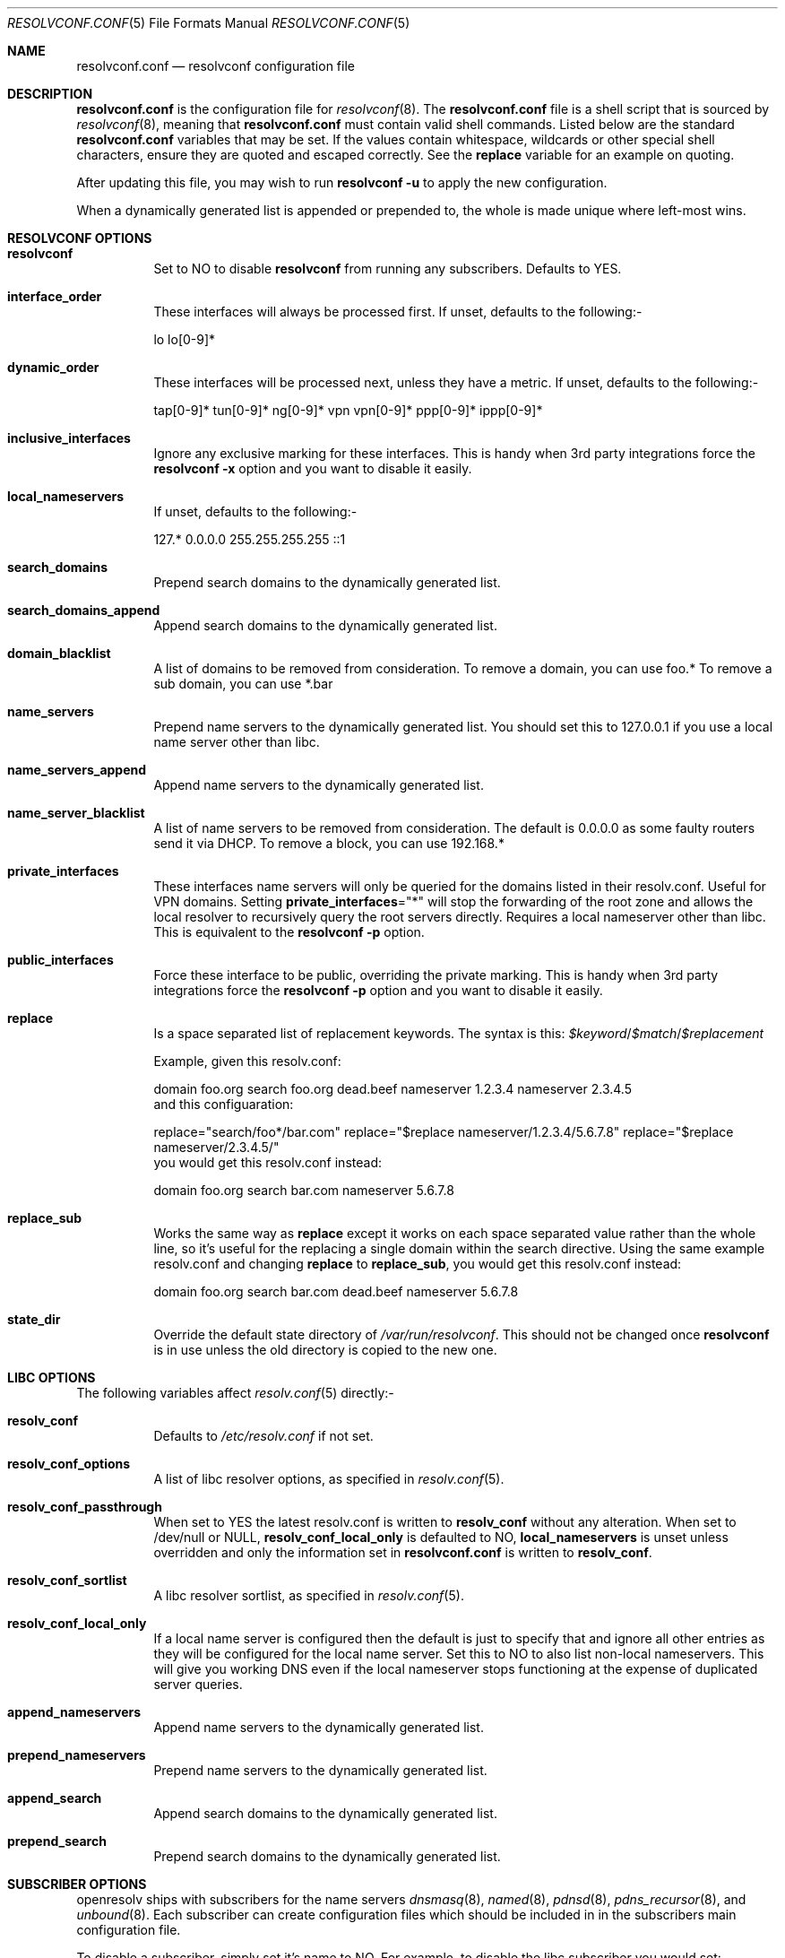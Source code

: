 .\" Copyright (c) 2009-2016 Roy Marples
.\" All rights reserved
.\"
.\" Redistribution and use in source and binary forms, with or without
.\" modification, are permitted provided that the following conditions
.\" are met:
.\" 1. Redistributions of source code must retain the above copyright
.\"    notice, this list of conditions and the following disclaimer.
.\" 2. Redistributions in binary form must reproduce the above copyright
.\"    notice, this list of conditions and the following disclaimer in the
.\"    documentation and/or other materials provided with the distribution.
.\"
.\" THIS SOFTWARE IS PROVIDED BY THE AUTHOR AND CONTRIBUTORS ``AS IS'' AND
.\" ANY EXPRESS OR IMPLIED WARRANTIES, INCLUDING, BUT NOT LIMITED TO, THE
.\" IMPLIED WARRANTIES OF MERCHANTABILITY AND FITNESS FOR A PARTICULAR PURPOSE
.\" ARE DISCLAIMED.  IN NO EVENT SHALL THE AUTHOR OR CONTRIBUTORS BE LIABLE
.\" FOR ANY DIRECT, INDIRECT, INCIDENTAL, SPECIAL, EXEMPLARY, OR CONSEQUENTIAL
.\" DAMAGES (INCLUDING, BUT NOT LIMITED TO, PROCUREMENT OF SUBSTITUTE GOODS
.\" OR SERVICES; LOSS OF USE, DATA, OR PROFITS; OR BUSINESS INTERRUPTION)
.\" HOWEVER CAUSED AND ON ANY THEORY OF LIABILITY, WHETHER IN CONTRACT, STRICT
.\" LIABILITY, OR TORT (INCLUDING NEGLIGENCE OR OTHERWISE) ARISING IN ANY WAY
.\" OUT OF THE USE OF THIS SOFTWARE, EVEN IF ADVISED OF THE POSSIBILITY OF
.\" SUCH DAMAGE.
.\"
.Dd September 8, 2019
.Dt RESOLVCONF.CONF 5
.Os
.Sh NAME
.Nm resolvconf.conf
.Nd resolvconf configuration file
.Sh DESCRIPTION
.Nm
is the configuration file for
.Xr resolvconf 8 .
The
.Nm
file is a shell script that is sourced by
.Xr resolvconf 8 ,
meaning that
.Nm
must contain valid shell commands.
Listed below are the standard
.Nm
variables that may be set.
If the values contain whitespace, wildcards or other special shell characters,
ensure they are quoted and escaped correctly.
See the
.Sy replace
variable for an example on quoting.
.Pp
After updating this file, you may wish to run
.Nm resolvconf -u
to apply the new configuration.
.Pp
When a dynamically generated list is appended or prepended to, the whole
is made unique where left-most wins.
.Sh RESOLVCONF OPTIONS
.Bl -tag -width indent
.It Sy resolvconf
Set to NO to disable
.Nm resolvconf
from running any subscribers.
Defaults to YES.
.It Sy interface_order
These interfaces will always be processed first.
If unset, defaults to the following:-
.Bd -compact -literal -offset indent
lo lo[0-9]*
.Ed
.It Sy dynamic_order
These interfaces will be processed next, unless they have a metric.
If unset, defaults to the following:-
.Bd -compact -literal -offset indent
tap[0-9]* tun[0-9]* ng[0-9]* vpn vpn[0-9]* ppp[0-9]* ippp[0-9]*
.Ed
.It Sy inclusive_interfaces
Ignore any exclusive marking for these interfaces.
This is handy when 3rd party integrations force the
.Nm resolvconf -x
option and you want to disable it easily.
.It Sy local_nameservers
If unset, defaults to the following:-
.Bd -compact -literal -offset indent
127.* 0.0.0.0 255.255.255.255 ::1
.Ed
.It Sy search_domains
Prepend search domains to the dynamically generated list.
.It Sy search_domains_append
Append search domains to the dynamically generated list.
.It Sy domain_blacklist
A list of domains to be removed from consideration.
To remove a domain, you can use foo.*
To remove a sub domain, you can use *.bar
.It Sy name_servers
Prepend name servers to the dynamically generated list.
You should set this to 127.0.0.1 if you use a local name server other than
libc.
.It Sy name_servers_append
Append name servers to the dynamically generated list.
.It Sy name_server_blacklist
A list of name servers to be removed from consideration.
The default is 0.0.0.0 as some faulty routers send it via DHCP.
To remove a block, you can use 192.168.*
.It Sy private_interfaces
These interfaces name servers will only be queried for the domains listed
in their resolv.conf.
Useful for VPN domains.
Setting
.Sy private_interfaces Ns ="*"
will stop the forwarding of the root zone and allows the local resolver to
recursively query the root servers directly.
Requires a local nameserver other than libc.
This is equivalent to the
.Nm resolvconf -p
option.
.It Sy public_interfaces
Force these interface to be public, overriding the private marking.
This is handy when 3rd party integrations force the
.Nm resolvconf -p
option and you want to disable it easily.
.It Sy replace
Is a space separated list of replacement keywords.
The syntax is this:
.Va $keyword Ns / Ns Va $match Ns / Ns Va $replacement
.Pp
Example, given this resolv.conf:
.Bd -compact -literal -offset indent
domain foo.org
search foo.org dead.beef
nameserver 1.2.3.4
nameserver 2.3.4.5
.Ed
and this configuaration:
.Bd -compact -literal -offset indent
replace="search/foo*/bar.com"
replace="$replace nameserver/1.2.3.4/5.6.7.8"
replace="$replace nameserver/2.3.4.5/"
.Ed
you would get this resolv.conf instead:
.Bd -compact -literal -offset indent
domain foo.org
search bar.com
nameserver 5.6.7.8
.Ed
.It Sy replace_sub
Works the same way as
.Sy replace
except it works on each space separated value rather than the whole line,
so it's useful for the replacing a single domain within the search directive.
Using the same example resolv.conf and changing
.Sy replace
to
.Sy replace_sub ,
you would get this resolv.conf instead:
.Bd -compact -literal -offset indent
domain foo.org
search bar.com dead.beef
nameserver 5.6.7.8
.Ed
.It Sy state_dir
Override the default state directory of
.Pa /var/run/resolvconf .
This should not be changed once
.Nm resolvconf
is in use unless the old directory is copied to the new one.
.El
.Sh LIBC OPTIONS
The following variables affect
.Xr resolv.conf 5
directly:-
.Bl -tag -width indent
.It Sy resolv_conf
Defaults to
.Pa /etc/resolv.conf
if not set.
.It Sy resolv_conf_options
A list of libc resolver options, as specified in
.Xr resolv.conf 5 .
.It Sy resolv_conf_passthrough
When set to YES the latest resolv.conf is written to
.Sy resolv_conf
without any alteration.
When set to /dev/null or NULL,
.Sy resolv_conf_local_only
is defaulted to NO,
.Sy local_nameservers
is unset unless overridden and only the information set in
.Nm
is written to
.Sy resolv_conf .
.It Sy resolv_conf_sortlist
A libc resolver sortlist, as specified in
.Xr resolv.conf 5 .
.It Sy resolv_conf_local_only
If a local name server is configured then the default is just to specify that
and ignore all other entries as they will be configured for the local
name server.
Set this to NO to also list non-local nameservers.
This will give you working DNS even if the local nameserver stops functioning
at the expense of duplicated server queries.
.It Sy append_nameservers
Append name servers to the dynamically generated list.
.It Sy prepend_nameservers
Prepend name servers to the dynamically generated list.
.It Sy append_search
Append search domains to the dynamically generated list.
.It Sy prepend_search
Prepend search domains to the dynamically generated list.
.El
.Sh SUBSCRIBER OPTIONS
openresolv ships with subscribers for the name servers
.Xr dnsmasq 8 ,
.Xr named 8 ,
.Xr pdnsd 8 ,
.Xr pdns_recursor 8 ,
and
.Xr unbound 8 .
Each subscriber can create configuration files which should be included in
in the subscribers main configuration file.
.Pp
To disable a subscriber, simply set it's name to NO.
For example, to disable the libc subscriber you would set:
.Bd -compact -literal -offset indent
libc=NO
.Ed
.Bl -tag -width indent
.It Sy dnsmasq_conf
This file tells dnsmasq which name servers to use for specific domains.
.It Sy dnsmasq_resolv
This file tells dnsmasq which name servers to use for global lookups.
.Pp
Example resolvconf.conf for dnsmasq:
.Bd -compact -literal -offset indent
name_servers=127.0.0.1
dnsmasq_conf=/etc/dnsmasq-conf.conf
dnsmasq_resolv=/etc/dnsmasq-resolv.conf
.Ed
.Pp
Example dnsmasq.conf:
.Bd -compact -literal -offset indent
listen-address=127.0.0.1
# If dnsmasq is compiled for DBus then we can take
# advantage of not having to restart dnsmasq.
enable-dbus
conf-file=/etc/dnsmasq-conf.conf
resolv-file=/etc/dnsmasq-resolv.conf
.Ed
.It Sy named_options
Include this file in the named options block.
This file tells named which name servers to use for global lookups.
.It Sy named_zones
Include this file in the named global scope, after the options block.
This file tells named which name servers to use for specific domains.
.Pp
Example resolvconf.conf for named:
.Bd -compact -literal -offset indent
name_servers=127.0.0.1
named_options=/etc/named-options.conf
named_zones=/etc/named-zones.conf
.Ed
.Pp
Example named.conf:
.Bd -compact -literal -offset indent
options {
	listen-on { 127.0.0.1; };
	include "/etc/named-options.conf";
};

include "/etc/named-zones.conf";
.Ed
.It Sy pdnsd_conf
This is the main pdnsd configuration file which we modify to add our
forward domains to.
If this variable is not set then we rely on the pdnsd configuration file
setup to read
.Pa pdnsd_resolv
as documented below.
.It Sy pdnsd_resolv
This file tells pdnsd about global name servers.
If this variable is not set then it's written to
.Pa pdnsd_conf .
.Pp
Example resolvconf.conf for pdnsd:
.Bd -compact -literal -offset indent
name_servers=127.0.0.1
pdnsd_conf=/etc/pdnsd.conf
# pdnsd_resolv=/etc/pdnsd-resolv.conf
.Ed
.Pp
Example pdnsd.conf:
.Bd -compact -literal -offset indent
global {
	server_ip = 127.0.0.1;
	status_ctl = on;
}
server {
	# A server definition is required, even if empty.
	label="empty";
	proxy_only=on;
	# file="/etc/pdnsd-resolv.conf";
}
.Ed
.It Sy pdns_zones
This file tells pdns_recursor about specific and global name servers.
.Pp
Example resolvconf.conf for pdns_recursor:
.Bd -compact -literal -offset indent
name_servers=127.0.0.1
pdns_zones=/etc/pdns/recursor-zones.conf
.Ed
.Pp
Example recursor.conf:
.Bd -compact -literal -offset indent
allow-from=127.0.0.0/8, ::1/128
forward-zones-file=/etc/pdns/recursor-zones.conf
.Ed
.It Sy unbound_conf
This file tells unbound about specific and global name servers.
.It Sy unbound_insecure
When set to YES, unbound marks the domains as insecure, thus ignoring DNSSEC.
.Pp
Example resolvconf.conf for unbound:
.Bd -compact -literal -offset indent
name_servers=127.0.0.1
unbound_conf=/etc/unbound-resolvconf.conf
.Ed
.Pp
Example unbound.conf:
.Bd -compact -literal -offset indent
include: /etc/unbound-resolvconf.conf
.Ed
.El
.Sh SUBSCRIBER INTEGRATION
Not all distributions store the files the subscribers need in the same
locations.
For example, named service scripts have been called named, bind and rc.bind
and they could be located in a directory called /etc/rc.d, /etc/init.d or
similar.
Each subscriber attempts to automatically configure itself, but not every
distribution has been catered for.
Also, users could equally want to use a different version from the one
installed by default, such as bind8 and bind9.
To accommodate this, the subscribers have these files in configurable
variables, documented below.
.Bl -tag -width indent
.It Sy dnsmasq_service
Name of the dnsmasq service.
.It Sy dnsmasq_restart
Command to restart the dnsmasq service.
.It Sy dnsmasq_pid
Location of the dnsmasq pidfile.
.It Sy libc_service
Name of the libc service.
.It Sy libc_restart
Command to restart the libc service.
.It Sy named_service
Name of the named service.
.It Sy named_restart
Command to restart the named service.
.It Sy pdnsd_restart
Command to restart the pdnsd service.
.It Sy pdns_service
Command to restart the pdns_recursor service.
.It Sy pdns_restart
Command to restart the pdns_recursor service.
.It Sy unbound_service
Name of the unbound service.
.It Sy unbound_restart
Command to restart the unbound service.
.It Sy unbound_pid
Location of the unbound pidfile.
.El
.Sh SEE ALSO
.Xr sh 1 ,
.Xr resolv.conf 5 ,
.Xr resolvconf 8
.Sh AUTHORS
.An Roy Marples Aq Mt roy@marples.name
.Sh BUGS
Each distribution is a special snowflake and likes to name the same thing
differently, namely the named service script.
.Pp
Please report them to
.Lk http://roy.marples.name/projects/openresolv

